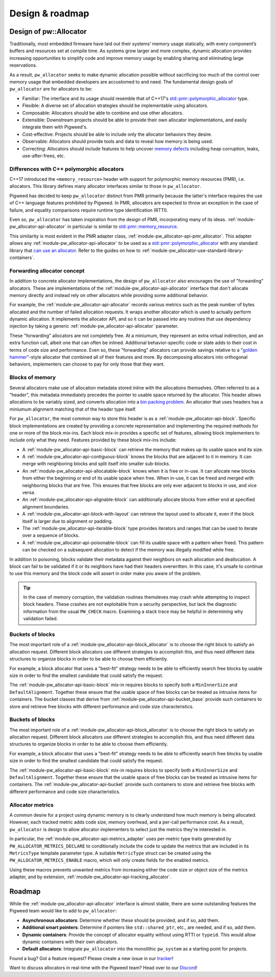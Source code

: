 .. _module-pw_allocator-design:

================
Design & roadmap
================
.. pigweed-module-subpage::
   :name: pw_allocator

-----------------------
Design of pw::Allocator
-----------------------
Traditionally, most embedded firmware have laid out their systems’ memory usage
statically, with every component’s buffers and resources set at compile time. As
systems grow larger and more complex, dynamic allocation provides increasing
opportunities to simplify code and improve memory usage by enabling sharing and
eliminating large reservations.

As a result, ``pw_allocator`` seeks to make dynamic allocation possible without
sacrificing too much of the control over memory usage that embedded developers
are accustomed to and need. The fundamental design goals of ``pw_allocator`` are
for allocators to be:

- Familiar: The interface and its usage should resemble that of C++17's
  `std::pmr::polymorphic_allocator`_ type.
- Flexible: A diverse set of allocation strategies should be implementable
  using allocators.
- Composable: Allocators should be able to combine and use other allocators.
- Extensible: Downstream projects should be able to provide their own allocator
  implementations, and easily integrate them with Pigweed's.
- Cost-effective: Projects should be able to include only the allocator
  behaviors they desire.
- Observable: Allocators should provide tools and data to reveal how memory is
  being used.
- Correcting: Allocators should include features to help uncover
  `memory defects`_ including heap corruption, leaks, use-after-frees, etc.

.. _module-pw_allocator-design-differences-with-polymorphic-allocators:

Differences with C++ polymorphic allocators
===========================================
C++17 introduced the ``<memory_resource>`` header with support for polymorphic
memory resources (PMR), i.e. allocators. This library defines many allocator
interfaces similar to those in ``pw_allocator``.

Pigweed has decided to keep ``pw_allocator`` distinct from PMR primarily because
the latter's interface requires the use of C++ language features prohibited by
Pigweed. In PMR, allocators are expected to throw an exception in the case of
failure, and equality comparisons require runtime type identification (RTTI).

Even so, ``pw_allocator`` has taken inspiration from the design of PMR,
incorporating many of its ideas. :ref:`module-pw_allocator-api-allocator` in
particular is similar to `std::pmr::memory_resource`_.

This similarity is most evident in the PMR adapter class,
:ref:`module-pw_allocator-api-pmr_allocator`. This adapter allows any
:ref:`module-pw_allocator-api-allocator` to be used as a
`std::pmr::polymorphic_allocator`_ with any standard library that
`can use an allocator`_. Refer to the guides on how to
:ref:`module-pw_allocator-use-standard-library-containers`.

.. _module-pw_allocator-design-forwarding:

Forwarding allocator concept
============================
In addition to concrete allocator implementations, the design of
``pw_allocator`` also encourages the use of "forwarding" allocators. These are
implementations of the :ref:`module-pw_allocator-api-allocator` interface that
don't allocate memory directly and instead rely on other allocators while
providing some additional behavior.

For example, the :ref:`module-pw_allocator-api-allocator` records various
metrics such as the peak number of bytes allocated and the number of failed
allocation requests. It wraps another allocator which is used to actually
perform dynamic allocation. It implements the allocator API, and so it can be
passed into any routines that use dependency injection by taking a generic
:ref:`module-pw_allocator-api-allocator` parameter.

These "forwarding" allocators are not completely free. At a miniumum, they
represent an extra virtual indirection, and an extra function call, albeit one
that can often be inlined. Additional behavior-specific code or state adds to
their cost in terms of code size and performance. Even so, these "forwarding"
allocators can provide savings relative to a "`golden hammer`_"-style allocator
that combined all of their features and more. By decomposing allocators into
orthogonal behaviors, implementers can choose to pay for only those that they
want.

.. _module-pw_allocator-design-blocks:

Blocks of memory
================
Several allocators make use of allocation metadata stored inline with the
allocations themselves. Often referred to as a "header", this metadata
immediately precedes the pointer to usable space returned by the allocator. This
header allows allocations to be variably sized, and converts allocation into a
`bin packing problem`_. An allocator that uses headers has a miniumum alignment
matching that of the header type itself.

For ``pw_allocator``, the most common way to store this header is as a
:ref:`module-pw_allocator-api-block`. Specific block implementations are created
by providing a concrete representation and implementing the required methods for
one or more of the block mix-ins. Each block mix-in provides a specific set of
features, allowing block implementers to include only what they need. Features
provided by these block mix-ins include:

- A :ref:`module-pw_allocator-api-basic-block` can retrieve the memory that
  makes up its usable space and its size.
- A :ref:`module-pw_allocator-api-contiguous-block` knows the blocks that are
  adjacent to it in memory. It can merge with neighboring blocks and split
  itself into smaller sub-blocks.
- An :ref:`module-pw_allocator-api-allocatable-block` knows when it is free or
  in-use. It can allocate new blocks from either the beginning or end of its
  usable space when free. When in-use, it can be freed and merged with
  neighboring blocks that are free. This ensures that free blocks are only ever
  adjacent to blocks in use, and vice versa.
- An :ref:`module-pw_allocator-api-alignable-block` can additionally allocate
  blocks from either end at specified alignment boundaries.
- A :ref:`module-pw_allocator-api-block-with-layout` can retrieve the layout
  used to allocate it, even if the block itself is larger due to alignment or
  padding.
- The :ref:`module-pw_allocator-api-iterable-block` type provides iterators
  and ranges that can be used to iterate over a sequence of blocks.
- A :ref:`module-pw_allocator-api-poisonable-block` can fill its usable space
  with a pattern when freed. This pattern can be checked on a subsequent
  allocation to detect if the memory was illegally modified while free.

In addition to poisoning, blocks validate their metadata against their neighbors
on each allocation and deallocation. A block can fail to be validated if it or
its neighbors have had their headers overwritten. In this case, it's unsafe to
continue to use this memory and the block code will assert in order make you
aware of the problem.

.. tip::
   In the case of memory corruption, the validation routines themsleves may
   crash while attempting to inspect block headers. These crashes are not
   exploitable from a security perspective, but lack the diagnostic information
   from the usual ``PW_CHECK`` macro. Examining a stack trace may be helpful in
   determining why validation failed.

.. _module-pw_allocator-design-buckets:

Buckets of blocks
=================
The most important role of a :ref:`module-pw_allocator-api-block_allocator` is
to choose the right block to satisfy an allocation request. Different block
allocators use different strategies to accomplish this, and thus need different
data structures to organize blocks in order to be able to choose them
efficiently.

For example, a block allocator that uses a "best-fit" strategy needs to be able
to efficiently search free blocks by usable size in order to find the smallest
candidate that could satisfy the request.

The :ref:`module-pw_allocator-api-basic-block` mix-in requires blocks to specify
both a ``MinInnerSize`` and ``DefaultAlignment``. Together these ensure that the
usable space of free blocks can be treated as intrusive items for containers.
The bucket classes that derive from :ref:`module-pw_allocator-api-bucket_base`
provide such containers to store and retrieve free blocks with different
performance and code size characteristics.

.. _module-pw_allocator-design-metrics:

Buckets of blocks
=================
The most important role of a :ref:`module-pw_allocator-api-block_allocator` is
to choose the right block to satisfy an allocation request. Different block
allocators use different strategies to accomplish this, and thus need different
data structures to organize blocks in order to be able to choose them
efficiently.

For example, a block allocator that uses a "best-fit" strategy needs to be able
to efficiently search free blocks by usable size in order to find the smallest
candidate that could satisfy the request.

The :ref:`module-pw_allocator-api-basic-block` mix-in requires blocks to specify
both a ``MinInnerSize`` and ``DefaultAlignment``. Together these ensure that the
usable space of free blocks can be treated as intrusive items for containers.
The :ref:`module-pw_allocator-api-bucket` provide such containers to store and
retrieve free blocks with different performance and code size characteristics.

Allocator metrics
=================
A common desire for a project using dynamic memory is to clearly understand how
much memory is being allocated. However, each tracked metric adds code size,
memory overhead, and a per-call performance cost. As a result, ``pw_allocator``
is design to allow allocator implementers to select just the metrics they're
interested in.

In particular, the :ref:`module-pw_allocator-api-metrics_adapter` uses
per-metric type traits generated by ``PW_ALLOCATOR_METRICS_DECLARE`` to
conditionally include the code to update the metrics that are included in its
``MetricsType`` template parameter type. A suitable ``MetricType`` struct can be
created using the ``PW_ALLOCATOR_METRICS_ENABLE`` macro, which will only create
fields for the enabled metrics.

Using these macros prevents unwanted metrics from increasing either the code
size or object size of the metrics adapter, and by extension,
:ref:`module-pw_allocator-api-tracking_allocator`.

-------
Roadmap
-------
While the :ref:`module-pw_allocator-api-allocator` interface is almost stable,
there are some outstanding features the Pigweed team would like to add to
``pw_allocator``:

- **Asynchronous allocators**: Determine whether these should be provided, and
  if so, add them.
- **Additional smart pointers**: Determine if pointers like ``std::shared_ptr``,
  etc., are needed, and if so, add them.
- **Dynamic containers**: Provide the concept of allocator equality without
  using RTTI or ``typeid``. This would allow dynamic containers with their own
  allocators.
- **Default allocators**: Integrate ``pw_allocator`` into the monolithic
  ``pw_system`` as a starting point for projects.

Found a bug? Got a feature request? Please create a new issue in our `tracker`_!

Want to discuss allocators in real-time with the Pigweed team? Head over to our
`Discord`_!

.. _memory defects: https://en.wikipedia.org/wiki/Memory_corruption
.. _golden hammer: https://en.wikipedia.org/wiki/Law_of_the_instrument#Computer_programming
.. _bin packing problem: https://en.wikipedia.org/wiki/Bin_packing_problem
.. _std::pmr::memory_resource: https://en.cppreference.com/w/cpp/memory/memory_resource
.. _std::pmr::polymorphic_allocator: https://en.cppreference.com/w/cpp/memory/polymorphic_allocator
.. _can use an allocator: https://en.cppreference.com/w/cpp/memory/uses_allocator
.. _tracker: https://pwbug.dev
.. _Discord: https://discord.gg/M9NSeTA
